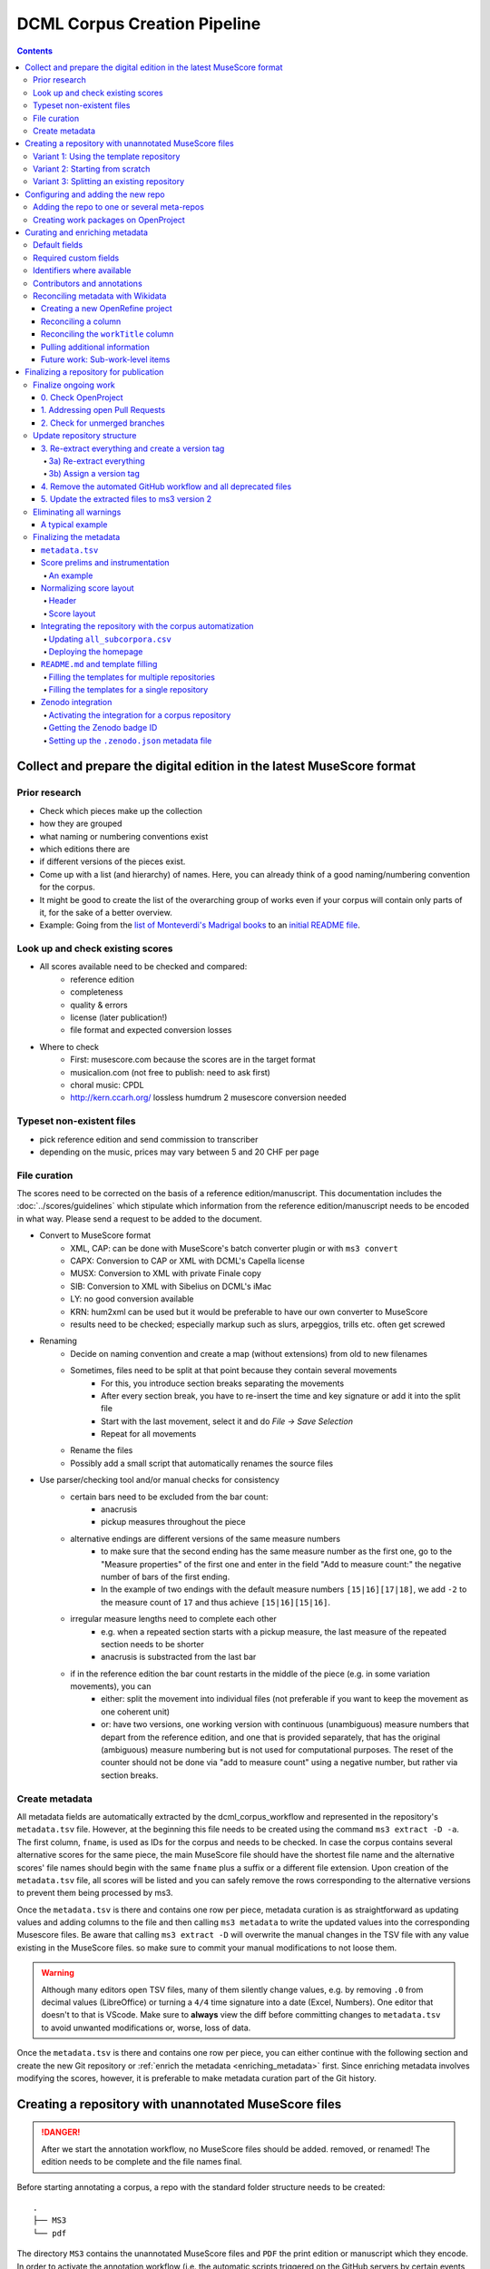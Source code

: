 *****************************
DCML Corpus Creation Pipeline
*****************************

.. contents:: Contents
   :local:

.. _get_scores:

Collect and prepare the digital edition in the latest MuseScore format
======================================================================

Prior research
--------------

* Check which pieces make up the collection
* how they are grouped
* what naming or numbering conventions exist
* which editions there are
* if different versions of the pieces exist.
* Come up with a list (and hierarchy) of names. Here, you can already think of a good naming/numbering convention for the corpus.
* It might be good to create the list of the overarching group of works even if your corpus will contain only parts of it, for the sake of a better overview.
* Example: Going from the `list of Monteverdi's Madrigal books <http://www3.cpdl.org/wiki/index.php/Claudio_Monteverdi>`__
  to an `initial README file <https://github.com/DCMLab/monteverdi_madrigals/>`__.

Look up and check existing scores
---------------------------------


* All scores available need to be checked and compared:
    * reference edition
    * completeness
    * quality & errors
    * license (later publication!)
    * file format and expected conversion losses
* Where to check
    * First: musescore.com because the scores are in the target format
    * musicalion.com (not free to publish: need to ask first)
    * choral music: CPDL
    * http://kern.ccarh.org/ lossless humdrum 2 musescore conversion needed

Typeset non-existent files
--------------------------

* pick reference edition and send commission to transcriber
* depending on the music, prices may vary between 5 and 20 CHF per page

File curation
-------------

The scores need to be corrected on the basis of a reference edition/manuscript.
This documentation includes the :doc:`../scores/guidelines` which
stipulate which information from the reference edition/manuscript needs to be encoded in what way.
Please send a request to be added to the document.

* Convert to MuseScore format
    * XML, CAP: can be done with MuseScore's batch converter plugin or with ``ms3 convert``
    * CAPX: Conversion to CAP or XML with DCML's Capella license
    * MUSX: Conversion to XML with private Finale copy
    * SIB: Conversion to XML with Sibelius on DCML's iMac
    * LY: no good conversion available
    * KRN: hum2xml can be used but it would be preferable to have our own converter to MuseScore
    * results need to be checked; especially markup such as slurs, arpeggios, trills etc. often get screwed
* Renaming
    * Decide on naming convention and create a map (without extensions) from old to new filenames
    * Sometimes, files need to be split at that point because they contain several movements
        * For this, you introduce section breaks separating the movements
        * After every section break, you have to re-insert the time and key signature or add it into the split file
        * Start with the last movement, select it and do `File -> Save Selection`
        * Repeat for all movements
    * Rename the files
    * Possibly add a small script that automatically renames the source files
* Use parser/checking tool and/or manual checks for consistency
    * certain bars need to be excluded from the bar count:
        * anacrusis
        * pickup measures throughout the piece
    * alternative endings are different versions of the same measure numbers
        * to make sure that the second ending has the same measure number as the first one, go to the "Measure properties"
          of the first one and enter in the field "Add to measure count:" the negative number of bars of the first ending.
        * In the example of two endings with the default measure numbers ``[15|16][17|18]``, we add ``-2`` to the measure
          count of ``17`` and thus achieve ``[15|16][15|16]``.
    * irregular measure lengths need to complete each other
        * e.g. when a repeated section starts with a pickup measure, the last measure of the repeated section needs to be shorter
        * anacrusis is substracted from the last bar
    * if in the reference edition the bar count restarts in the middle of the piece (e.g. in some variation movements), you can
        * either: split the movement into individual files (not preferable if you want to keep the movement as one coherent unit)
        * or: have two versions, one working version with continuous (unambiguous) measure numbers that depart from the reference edition, and one that is provided separately, that has the original (ambiguous) measure numbering but is not used for computational purposes. The reset of the counter should not be done via "add to measure count" using a negative number, but rather via section breaks.


Create metadata
---------------

All metadata fields are automatically extracted by the dcml_corpus_workflow and represented in the repository's
``metadata.tsv`` file. However, at the beginning this file needs to be created using the command ``ms3 extract -D -a``.
The first column, ``fname``, is used as IDs for the corpus and needs to be checked. In case the corpus contains
several alternative scores for the same piece, the main MuseScore file should have the shortest file name and the
alternative scores' file names should begin with the same ``fname`` plus a suffix or a different file extension.
Upon creation of the ``metadata.tsv`` file, all scores will be listed and you can safely remove the rows corresponding
to the alternative versions to prevent them being processed by ms3.

Once the ``metadata.tsv`` is there and contains one row per piece, metadata curation is as straightforward as
updating values and adding columns to the file and then calling
``ms3 metadata`` to write the updated values into the corresponding Musescore files. Be aware that calling
``ms3 extract -D`` will overwrite the manual changes in the TSV file with any value existing in the MuseScore files.
so make sure to commit your manual modifications to not loose them.

.. warning::

   Although many editors open TSV files, many of them silently change values, e.g. by removing
   ``.0`` from decimal values (LibreOffice) or turning a ``4/4`` time signature into a date (Excel,
   Numbers). One editor that doesn't to that is VScode. Make sure to **always** view the diff before
   committing changes to ``metadata.tsv`` to avoid unwanted modifications or, worse, loss of data.

Once the ``metadata.tsv`` is there and contains one row per piece, you can either continue with the following section
and create the new Git repository or :ref:`enrich the metadata <enriching_metadata>` first. Since enriching metadata
involves modifying the scores, however, it is preferable to make metadata curation part of the Git history.



.. _score_repo:

Creating a repository with unannotated MuseScore files
======================================================

.. danger:: After we start the annotation workflow, no MuseScore files should be added. removed, or renamed! The edition
   needs to be complete and the file names final.


Before starting annotating a corpus, a repo with the standard folder structure needs to be created: ::

  .
  ├── MS3
  └── pdf

The directory ``MS3`` contains the unannotated MuseScore files and ``PDF`` the print edition or manuscript which they
encode. In order to activate the annotation workflow (i.e. the automatic scripts triggered on the GitHub servers
by certain events related to annotation and review), the folder ``.github/workflows`` needs to be copied from
the `template repository`_. It also contains our
standard ``.gitignore`` file which prevents temporary files from being tracked and uploaded.

Variant 1: Using the template repository
----------------------------------------

You can create the new repo directly from the `template repository`_
by heading there and clicking on 'Use this template'. In this variant, every push to the ``main`` branch results
in metadata, measures and notes being extracted from all changed ``.mscx`` files. Note that renaming and deleting
files will lead to undesired effects that will have to be checked and corrected manually.

Variant 2: Starting from scratch
--------------------------------

Or you simply create the new repo with the above-mentioned folder structure and add the workflow scripts when
the scores are prepared. In this case, you will have to use the `Python library ms3 <https://pypi.org/project/ms3>`__
to extract metadata, notes, and measures manually.

Variant 3: Splitting an existing repository
-------------------------------------------

This is for the special case that the MuseScore files in question are already sitting in a subfolder of an existing
repository which is to be transferred into the new repo including the files' Git histories. This variant is a bit
more involved and requires prior installation of the `git filter-repo <https://github.com/newren/git-filter-repo>`__
command which is recommended by the Git developers for replacing ``git filter-branch``.

Setting
  As an example, we will create a new repository ``chopin_mazurkas`` (Repo B) which will include all files situated in the
  existing repository ``corpora`` (Repo A) in the subfolder ``annotations/Chopin-Mazurkas``, with the workflow scripts
  added on top.

Create the new repo B
  On GitHub, we use the `template repository`_ to create
  the target repo ``chopin_mazurkas`` with the workflow files and the standard ``.gitignore``. Locally, we initialize
  an empty Git repo that will be connected upstream at a later point: ::

    mkdir chopin_mazurkas && cd chopin_mazurkas && git init

  Make sure that your Git is configured to use the name ``main`` for the default branch, which can be achieved using
  ``git config --global init.defaultBranch main``.

Clone repo A and transfer files
  We start off with a fresh clone of ``corpora``, head into it and run: ::

    git filter-repo --subdirectory-filter annotations/Chopin-Mazurkas/ --target ../chopin_mazurkas

  which will copy all files from ``annotations/Chopin-Mazurkas/`` to the freshly initialized repo
  ``chopin_mazurkas`` together with their full commit histories. If there is a README file, rename it to ``README.md``.

Connect local repo B to the remote repo B
  The local ``chopin_mazurkas`` now contains the files at the top level together with the full commit
  history (check out ``git log``). Now we can connect it to the remote and merge the workflow scripts from there: ::

    git remote add origin git@github.com:DCMLab/chopin_mazurkas.git
    git pull origin main --allow-unrelated-histories
    git push -u origin main

Clean metadata
  In case there was an older ``metadata.tsv`` it should now be automatically updated and you might have to clean it.
  This may involve naming the first two columns ``rel_paths`` and ``fnames``. For the Mazurka example,
  `this Pull Request <https://github.com/DCMLab/chopin_mazurkas/pull/1>`__ shows the metadata cleaning and update
  of the existing files from an older MuseScore and annotation standard.

Configuring and adding the new repo
===================================

* Set the standard repo settings on GitHub:

  .. figure:: img/pr_settings.png
       :alt: Repository settings on GitHub
       :scale: 50%

* Under ``Branches``, create a branch protection rule for the main branch:

  .. figure:: img/branch_protection.png
       :alt: Protecting the main branch on GitHub
       :scale: 50%

* Under ``Collaborators and teams`` give write access to the ``annotators`` team.
* Add the new repo to the corresponding meta-repositories (at least to ``all_subcorpora``, see below).
* Add the new repo to the annotation workflow (drop-down menus, OpenProject, WebHooks, workflow_deployment repo etc.)


.. _metarepos:

Adding the repo to one or several meta-repos
--------------------------------------------

The individual subcorpora can be embedded as submodules in meta-repositories. These meta-repos are listed in the private
`meta_repositories <https://github.com/DCMLab/meta_repositories>`__ repo. Currently, the most important ones are:

1. `dcml_corpora <https://github.com/DCMLab/dcml_corpora>`__ for published corpora
2. `all_subcorpora <https://github.com/DCMLab/all_subcorpora>`__ (private) for all published and unpublished corpora.

To add the new repo, head into the meta-repo and do ::

  git submodule add -b main git@github.com:DCMLab/chopin_mazurkas.git

Just to be sure, update all submodules: ``git submodule update --remote`` and push the whole thing.


Creating work packages on OpenProject
-------------------------------------

#. Follow the instructions for `create_work_packages.py` under https://github.com/DCMLab/openproject_scripts/

   - set the column ``parent`` to the name of the repository
   - rename the columns ``fnames => name`` and ``last_mn => measures``
   - if the new work packages are for annotation upgrades rather than new annotations, add the column ``work_package_type``
     with value ``Annotation Upgrade``
   - find out the status of all pieces and fill the column ``status``. Accordingly:
   - if annotations are present and need to be updated, rename ``annotators => reviewer`` and make sure that every cell contains exactly one
     user name (``First Last``) known to OpenProject;
   - if review is done or ongoing, do the same for the renamed column ``reviewers => reviewer``
   - if annotations are present and finalized, the work package, in theory, does not need to be created; if it is,
     it should have status "Not available". Filling the fields ``assignee`` and ``reviewer``, is not needed unless for invoicing purposes

#. Create a new view in OpenProject:

   - open any of the existing corpora views
   - replace the ``Parent`` filter with the repo name
   - in the menu, select ``Save as...``
   - enter the repo name and check ``Public``

#. Add the webhook to the repo

   - go to a repo for which the webhook is already set up
   - in the repo settings, go to ``Webhooks``, click ``Edit``, and copy the ``Payload URL``
   - in the new repo, go to ``Settings -> Webhooks -> Add webhook`` and insert the copied ``Payload URL``
   - set the ``Content type`` to "application/json"
   - Below, select "Send me **everything**" and click ``Add webhook``

#. Add the new work packages to the master sheet for the administrative staff

.. _enriching_metadata:

Curating and enriching metadata
===============================

In MuseScore, metadata is stored as ``key -> value`` pairs and can be accessed and modified via the menu
``File -> Score Properties...``. Some fields are there by default, others have to be created using the ``New`` button.
It is very important that the fields are named correctly (double-check for spelling mistakes) and all lowercase.
The command ``ms3 extract -D`` extracts the metadata fields from the MuseScore files, updating the
``metadata.tsv`` file in a way that every row corresponds to a MuseScore file where every ``key`` is a column showing
the ``value`` from the corresponding file. Likewise, this can be used to batch-edit the metadata of several or all
MuseScore files in the corpus by editing the ``metadata.tsv`` file and calling the command ``ms3 metadata``.

.. warning::

   Before manipulating ``metadata.tsv`` make sure to call ``ms3 extract -D``, ensuring that it is up to date
   with the metadata contained in the MuseScore files. Otherwise the command ``ms3 metadata`` would overwrite
   newer values, resulting in the criminal offense of undoing other people's work.

DCML corpora usually come with one MuseScore file per movement, hence we follow the convention that anything related to
``work`` describes the whole group (Suite, Symphony, etc.) or cycle (e.g. song cycle), and fields containing
``movement`` or ``mvt`` its individual parts. It follows that in the ``metadata.tsv`` file titles, catalogue numbers,
URIs etc. may be repeated and identical for the parts of a ``work``. Identifiers for individual movements are often
hard to come by, but `MusicBrainz <https://musicbrainz.org/>`__ has already a good number of them. For compositions
where the subdivision into parts is somewhat arbitrary (consider the grouping into tracks for recordings of the same
opera), the question of unique identification is an open problem.

.. note::

   Whereas in filenames we avoid all diacritical signs, accents, Umlaute etc., the metadata needs to include them
   accurately encoded in UTF-8. For example, write ``Antonín Dvořák``, not ``Antonin Dvorak``. Whenever in doubt,
   go with the English Wikidata/Wikipedia.

Default fields
--------------

The following default fields should be populated where applicable:

composer
  Full name as displayed in the English Wikipedia. For example,
  `Tchaikovsky <https://en.wikipedia.org/wiki/Pyotr_Ilyich_Tchaikovsky>`__ gets ``Pyotr Ilyich Tchaikovsky``.

workTitle
  Name of the entire work/cycle, e.g. ``Winterreise`` or ``Piano Sonata No. 1 in C major`` without any catalogue
  or opus numbers. The title should largely correspond to the English ``label`` of the corresponding (or future)
  Wikidata item.

workNumber
  This is where opus and catalogue numbers go, e.g. ``Op. 33, No. 3, BI 115-3``.

movementNumer
  Ordinal number of the movement or part. Should be an arabic integer, e.g. ``2`` (not ``2.``, not ``II``).

movementTitle
  Title of the part, e.g. song title, or ``Andante`` (not ``II. Andante``). If unclear, CD track titles might serve
  as an orientation.

source
  URL of the adapted digital edition, e.g. a link to musescore.com or kern.humdrum.org.


Required custom fields
----------------------

The following fields need to be populated.

.. _composition_year_columns:

composed_start, composed_end
  Each of these two fields needs to contain a 4-digit year number such that taken together they represent the time span
  during which the piece was composed according to ``composed_source``. If the time span lies within the same year,
  both fields contain the same number. If the source indicates an open interval (e.g. ``?-1789``), we use the
  `EDTF <https://www.loc.gov/standards/datetime/>`__ convention to indicate the unknown date (here ``composed_start``)
  as ``..``. If no composition date is known, we use the following dates as fallback, in that order:

  #. year of the princeps edition
  #. musicologically informed time span (e.g. the composer's "sad phase" from x-y)
  #. composer's life span

  In any of these cases, an explaining comment should be added to the ``composed_source`` field.

composed_source
  The reference to where the ``composed_start`` and ``composed_end`` dates come from. Could be a URL such as
  `<https://en.wikipedia.org/wiki/List_of_compositions_by_Edvard_Grieg>`__, the name of a dictionary or work catalogue,
  or bibliographical data of a book. The latter would be required in the case of using a "musicologically informed
  time span" (see above). This field is free text and, in the absence of composition dates, should contain additional
  information on what exactly the years represent, e.g.
  ``dates represent the "late period" of composer X's work, as proposed by author Y in book Z, page n``.


Identifiers where available
---------------------------

Identifiers are important for making data findable and interoperable but might not always be available. Nevertheless,
the goal should be to find minimum one of the work or part-of-work identifiers listed below. Wikidata identifiers
are the gold standard because they often come with a mapping to all sorts of other identifiers. In addition,
Wikidata is a knowledge graph which lets us easily pull additional metadata. The site has the drawback
that identifiers for less known works are mostly missing as of yet and so are identifiers for individual movements.
Until the fundamental problem of community-wide work identifiers is solved, we should aim at completing missing
Wikidata items and foster the graph's function as a Linked Open Data hub and registry for all other sorts of
identifiers.

wikidata
  This field is used to identify the ``work`` with the full URL of its corresponding Wikidata item, e.g.
  `<http://www.wikidata.org/entity/Q2194957>`__. If the ``composer`` and ``workTitle`` field are properly filled in,
  they can be reconciled with, i.e. matched to,
  Wikidata `using OpenRefine <https://openrefine.org/docs/manual/reconciling>`__.
  **Tip:** If you happen to have the Wikipedia page open, you can quickly access the Wikidata item by clicking on
  ``Wikidata item`` the ``Tools`` menu in the upper right (new layout) or in the left sidebar (old layout).

musicbrainz
  musicbrainz.org has a whole lot of different identifiers, in particular for identifying individual recordings down
  to the level of CD tracks. The ones we're interested here are work identifiers (make sure the URI starts with
  ``https://musicbrainz.org/work/``). The project is very advanced with creating identifiers on the
  sub-work (movement) level and we use those whenever available (see screenshot below).
  If not, we repeat the work ID for each movement.

.. figure:: img/musicbrainz_work.png
   :alt: Example for a work displayed on musicbrainz.
   :scale: 70%

   Example of a work displayed on musicbrainz (note the URL). In this case, it lists identifiers for its three
   movements so we would be using these.

viaf
  Work URI, e.g. `<https://viaf.org/viaf/181040674>`__

imslp
  URL of the work's Wiki page, e.g.
  `<https://imslp.org/wiki/Piano_Sonata_No.1_in_C_major%2C_K.279/189d_%28Mozart%2C_Wolfgang_Amadeus%29>`__

pdf
  We use this field, if applicable and available, to store the permanent link to the source PDF which the
  digital score is supposed to represent. Most often this will be an IMSLP "permlink" pointing to a particular
  edition through its ID, such as `<https://imslp.org/wiki/Special:ReverseLookup/1689>`__ (the corresponding PDF file
  name starts with ``IMSLP01689``). Such a permlink is available via the edition's menu, by clicking on
  ``File permlink``.

P<number> (<description>)
  Columns with a Wikidata "P-number" are used for storing a reconciliation with the Wikidata knowledge graph. For
  example, the column ``P86 (composer)`` contains both the ID of the
  `property 'composer' <https://www.wikidata.org/wiki/Property:P86>`__ and in parenthesis the English label of the
  property. The values of the column are the "Q-numbers" of the composer item. For more information, refer to
  :ref:`reconciling` below.


Contributors and annotations
----------------------------

Custom fields to give credit to contributors and to keep track of versions of annotation standards and the likes.
The preferred identifiers for persons are ORCIDs such as ``0000-0002-1986-9545`` or given as URL, such as
`<https://orcid.org/0000-0002-1986-9545>`__.

typesetter
  Name/identifier/homepage of the person(s) or company who engraved the digital edition or major parts of it.

score_integrity
  Name/identifier/homepage of the person(s) or company who reviewed and corrected the score to make it
  match the reference edition/manuscript (potentially referenced under ``pdf``).

annotators
  Name/identifier of each person who contributed new labels. If the file contains several types/versions/iterations,
  specify in parenthesis who did what.

reviewers
  Name/identifier of each person who reviewed annotation labels, potentially modifying them.
  If a review pertained only to a particular type/version/iteration, specify in parenthesis which one.

harmony_version
  Version of the DCML harmony annotation standard used, e.g. ``2.3.0``.

.. _reconciling:

Reconciling metadata with Wikidata
----------------------------------

Wikidata is a knowledge graph in which

* each node (a noun considered as subject or object of a relation) is identified by a "Q-number" such as ``Q636399``
  (`the song "Smoke on the Water" <https://www.wikidata.org/wiki/Q636399>`__),
* each edge (a verb or property) by a "P-number" such as ``P921``
  (`the property "main subject" <https://www.wikidata.org/wiki/Property:P921>`__, in this example pointing to the node
  `Q81085137 <https://www.wikidata.org/wiki/Q81085137>`__).

Reconciling metadata with Wikidata means linking values to nodes in the graph by assigning the relevant Q-numbers,
which can be comfortably achieved with the software ``OpenRefine <https://openrefine.org/>``. As an example,
we take the insufficiently populated ``metadata.tsv`` from the Annotated Beethoven Corpus version 2.1
(`link <https://raw.githubusercontent.com/DCMLab/ABC/v2.1/metadata.tsv>`__).
The goal of this step-by-step guide is to reconcile the composer and his 16 string quartets with Wikidata.

Creating a new OpenRefine project
^^^^^^^^^^^^^^^^^^^^^^^^^^^^^^^^^

As a first step, we need to make sure
that our metadata table contains values that OpenRefine can reconcile with Wikidata's node labels. Here, we can
use the file names and some regular expression magic to fill the columns:


.. figure:: img/abc_metadata.png
   :alt: ABC metadata.tsv with populated columns.
   :scale: 80%

   ABC metadata.tsv with populated ``composer``, ``workTitle``, ``movementNumber``, and ``workNumber`` columns.

Next, we load the file into OpenRefine, click on ``Next »``, check the preview, adapt the setting for loading the
TSV file if needed (usually it isn't), name the project and click on ``Create project »``.


.. figure:: img/openrefine_project.png
   :alt: Creating a project by loading the metadata.tsv file into OpenRefine.
   :scale: 80%

   Creating a project by loading the ``metadata.tsv`` file into OpenRefine.

Reconciling a column
^^^^^^^^^^^^^^^^^^^^

Now we can start reconciling the values of a column by opening it's menu ``Reconcile -> Start reconciling...``.

.. figure:: img/openrefine_start.png
   :alt: Opening the reconciliation pane in OpenRefine.
   :scale: 80%

   Opening the reconciliation pane in OpenRefine.

The upcoming pane has a list of services on the left side that should include at least ``Wikidata (en)``, which is
what we click on. OpenRefine tries to guess the item type that the values could be matched with and correctly suggests
``Q5 (human)``. Since the correct type Q5 is already selected we can go ahead with ``Start reconciling...``. Once
the process is complete, a new facet appears on the left side that lets us view the different types of match results.
In this example, all 70 movements have type ``none`` and we need to pick the correct item that corresponds to the
composer in question.


.. figure:: img/openrefine_match.png
   :alt: Selecting the corresponding Wikidata item.
   :scale: 70%

   Selecting the corresponding Wikidata item to automatically assign it to all cells.

Sometimes, OpenRefine does not suggest any item. In this case, supposing an item does indeed exist, we can go to
the column's menu ``Reconcile -> Actions -> Match all filtered cells to...`` and manually search for the item.

Once everything has been correctly matched, we can automatically create a new column to store the Q-numbers.
This is as easy as accessing the column menu ``Reconcile -> Add entity identifiers column...``. When asked for the
new column name, we use the
`QuickStatements CSV logic <https://www.wikidata.org/wiki/Help:QuickStatements#CSV_file_syntax>`__ which boils down to
thinking of each row as the subject of a ``(subject, verb, object)`` triple, and storing ``object`` Q-numbers in
``verb`` columns. In this example, we are storing Q-numbers that correspond to the pieces'
`'composer' property <https://www.wikidata.org/wiki/Property:P86>`__ and therefore we name the new column
``P86 (composer)``:

.. figure:: img/openrefine_composer_ids.png
   :alt: Metadata table with the newly created column "P86 (composer)" pointing to the matched Q-number(s).
   :scale: 70%

   Metadata table with the newly created column ``P86 (composer)`` pointing to the matched Q-number(s).

The result can now easily written back to the original file using the menu ``Export -> Tab-separated value`` in order
to then insert the new values into the MuseScore files. Please make sure to check the diff of the updated
``metadata.tsv`` before committing to prevent committing unwanted changes or, even worse, having them written
into the scores.

Reconciling the ``workTitle`` column
^^^^^^^^^^^^^^^^^^^^^^^^^^^^^^^^^^^^

Many Wikidata items can be expected to bear labels such as ``String Quartet No. 1`` and therefore there is quite some
ambiguity involved in matching. Since we have already reconciled the ``composer`` column, we can use it to constrain
the reconciliation of the ``workTitle`` column to pieces that have been composed by Beethoven.

To achieve that, we bring up the reconciliation pane and, once more, OpenRefine correctly infers the type of the
items that we are trying to match, ``Q105543609 (musical work/composition)``. On the right side, we assign the
property ``P86 (composer)`` to the ``composer`` column by typing ``composer`` and selecting the correct property.

.. figure:: img/openrefine_constrain.png
   :alt: Matching the workTitle column constraint by the reconciled composer column.
   :scale: 70%

   Matching the workTitle column constraint by the reconciled composer column.

In this case, we can try to additionally use the ``workNumber`` column. This makes sense without prior reconciliation
because the corresponding property ``P10855 (opus number)`` has a literal data type, string. In other words,
Wikidata users populate this property with free text rather than with a Q-number. We cannot be sure that the property
is present at all and, if it is, whether the strings follow a consistent format. Another source of inconsistency
could be a confusion with ``P528 (catalog code)``,
`as discussed here <https://www.wikidata.org/wiki/Wikidata:Property_proposal/opus_number#%7B%7Bint%3ATalk%7D%7D>`__.
In an ideal world we would not only consume metadata from the knowledge graph but also help cleaning it up for our
domain.....

.. figure:: img/openrefine_work_ids.png
   :alt: Matching Beethoven string quartets with the correct Wikidata items.
   :scale: 70%

   Matching Beethoven string quartets with the correct Wikidata items.

The screenshot shows that 53 were matched automatically and 17 are ambiguous. In theory we could automatically
match them based on their match score but, as we can see, this would wrongly match our ``String Quartet No. 15``
with the item ``Q270886 (String Quartet No. 8)``, meaning we need to go through the works and select the right match
carefully. However, once we have matched No. 15 with the correct item and see that for the other ambiguous pieces
the correct items have the highest match score respectively, we can use the
``Reconcile -> Actions -> Match each cell to its best candidate`` shortcut to finalize the task.

.. note::

   In the name of thoroughness, we also need to take a look at the automatically matched items to avoid
   false positives.



Pulling additional information
^^^^^^^^^^^^^^^^^^^^^^^^^^^^^^

Obviously, with all cells having the same composer value we would have been faster to create the ``P86 (composer)``
column manually, filling in the value ``Q255`` for all cells. But using
OpenRefine gives us the advantage that, once reconciled, we can pull additional information on the composer item
from the Wikidata knowledge graph. For that we simply access the matched composer column's menu
``Edit column -> Add columns from reconciled values`` which will lead us to a list of properties that we can simply
click on to create additional columns. For example, we can easily add columns called
"country of citizenship", "native language", "place of birth", "place of death" and "religion or worldview".

This step can be repeated for the added columns. The screenshot shows the column ``country`` that was created by
pulling the property ``P17 (country)`` for the ``Electorate of Cologne`` items. In addition the columns
``MusicBrainz work ID``, ``publication date``, ``tonality``, and ``IMSLP ID`` have been created from the
reconciled work IDs.

.. figure:: img/openrefine_result.png
   :alt: Additional columns pulled from the Wikidata knowledge graph based on the reconciled composer items.
   :scale: 70%

   Additional columns pulled from the Wikidata knowledge graph based on the reconciled composer items;
   displayed for the 16 first movements.

After exporting the newly gained values to our original ``metadata.tsv``, we can process them further, for example,

* by turning the publication dates that come in ISO format into our default
  :ref:`composition year columns <composition_year_columns>` which contain only a year number;
* by integrating the values in the ``tonality`` column into the ``workTitle`` column (to get something along the lines
  of ``String Quartet No. 1 in F major``, for example);
* by renaming the column ``IMSLP ID`` to its default name ``imslp``;
* by using the column ``MusicBrainz work ID`` for automatically retrieving IDs for the individual movements for our
  default column ``musicbrainz``; as well as values for the column ``movementTitle``, for example.

Future work: Sub-work-level items
^^^^^^^^^^^^^^^^^^^^^^^^^^^^^^^^^

Wikidata has a simple mechanism for linking a work to its parts, such as movements. Consider for example the item
for Joseph Haydn's Trumpet Concerto in E-flat major, Hob. VIIe:1, `Q1585960 <https://www.wikidata.org/wiki/Q1585960>`__.
The property ``P527 (has part(s))`` links it to the three items that represent its three movements, each of which is
linked to its parent item via ``P361 (part of)``. The problem is that in the majority of cases, such sub-work-level
items do not exist yet. MusicBrainz work IDs, on the other hand, are often available (because they are required
to identify CD tracks). Once we have reconciled our scores representing individual movements with Wikidata work IDs,
it would be actually a small step to go ahead and create items for the movements automatically via OpenRefine.
We should consider doing this at least for the cases where sub-work-level IDs are already available on
MusicBrainz. We could also consider to link the items to our scores in one go.


Finalizing a repository for publication
=======================================

This section describes some of the steps that might be necessary to clean up a repository and make it presentable to
the public. Rather than a fixed sequence of steps, this process is driven by the expected shape and completeness
allowing the repo to qualify as uniform with other published DCML corpora. It requires knowledge of the commandline,
very good familiarity with git, and experience with using ``ms3`` commands.

This section is from July 2023 and coined to the particular case where a long range of repos need to be (carfully)
updated with new filenames & additional JSON metadata files generated by the bleeding-edge ``ms3`` version 2. It
requires being able to use both the old ``ms3 1.2.12`` and the latest version in alternation, e.g. using virtual
environments or ``pipx`` (see below). To date, it also requires access to DCML's private repos.

In a nutshell:

#. All currently ongoing work needs to be :ref:`finalized <ongoing_work>` first before the repo itself can be finalized.
#. (Work package type ``Harmonize repo structure & versions``) The repository :ref:`structure <repo_structure>` needs
   to be checked and updated if necessary. Once the PR is merged, the remaining two work packages can be addressed
   in parallel:
#. (WP type ``Eliminate warnings``) All warnings need to be :ref:`eliminated <eliminating_warnings>` and
#. (WP type ``Metadata``) the metadata needs :ref:`finalizing <finalizing_metadata>`.

.. note::

   As a general principle, whenever you discover an oddity concerning a repository and/or a particular score which
   will need to be fixed at a later point, please create a concise issue making ample use of screenshots. This does
   not include anomalies that are covered by a WARNING message.

As a running example, let's consider this
`pre-clean commit of peri_euridice <https://github.com/DCMLab/peri_euridice/tree/2129571849c267bee97d293b8fcc9fc3a27603b8>`__.

.. _ongoing_work:

Finalize ongoing work
---------------------

.. Heading numberings are hard-coded to fit the screenshot.

0. Check OpenProject
^^^^^^^^^^^^^^^^^^^^

If there are work packages for this repo, we should make sure that all of them have been marked as "Done".

.. figure:: img/peri_workpackages_done.png
   :alt: Screenshot from OpenProject showing that all work packages for the repo have been marked as "Done".
   :scale: 70%

   Screenshot from OpenProject showing that all work packages for the repo have been marked as "Done".


1. Addressing open Pull Requests
^^^^^^^^^^^^^^^^^^^^^^^^^^^^^^^^

If there are open PRs, we need to check their nature and ping  the people involved, asking them for progress.

2. Check for unmerged branches
^^^^^^^^^^^^^^^^^^^^^^^^^^^^^^

By first clicking on ``# branches`` and then on ``All branches``, you see the current state of affairs:

.. figure:: img/peri_old_branches.png
   :alt: Screenshot from GitHub showing that there are few stale branches and some that have not been merged.
   :width: 90%

   Screenshot from GitHub showing that there are few stale branches and some that have not been merged, including
   one open PR.

The little bar charts show, towards the left, by how many commits a branch is behind ``main`` and, towards the right,
by how many commits it is ahead of ``main``. If the latter is larger than zero, this branch contains work in progress
that has not been merged yet!

Here is how the branches are to be cleaned up:

* The branch ``gh-pages`` needs to be ignored entirely and left as it is!
* All branches that are not ahead of ``main`` should be deleted at this point. This is the case for the six branches
  showing that their PR has been merged, their bar charts show zero on the right side.
* If there is still a branch with a PR "Open", as in the example, that means we haven't done step 1 yet, i.e., we need
  to get all PRs finalized (after merging, the branch can be deleted).
* If there are other branches with work in progress (in the screenshot, ``scene_0_workflow_update``), we need to be
  extra careful to take the right decision and to check with the author(s).
  Several scenarios are possible:

  * They are still working on it and we should wait for their work to be reviewed in a PR and then merged.
  * The commits are irrelevant and the branch can be deleted.
  * The commits have been rebased onto another branch and merged into ``main`` from there. Rebased commits have
    other hashes than their originals so GitHub would not recognize if this the case. That's why it is important to
    remove an original branch if it has been rebased and merged.

This step is completed once we are left with the branches ``main`` and ``gh-pages`` only.


.. _repo_structure:

Update repository structure
---------------------------

.. admonition:: The short version
  :class: caution

  .. code-block:: bash

      git checkout main && git pull
      git checkout -b repo_structure
      ms31 extract -M -N -X -F -D
      git add . && git commit -m "ms3 extract -M -N -X -F -D (v1.2.12)"
      git tag -a v1.0 -m "Corpus fully annotated and extracted with ms3 v1.2.12 before finalizing it for publication"
      git rm -r .github && git commit -m "removes annotation workflow"
      git rm -r tonicizations && git commit -m "removes tonicizations"
      git rm warnings.log && git commit -m "removes warnings.log"

  Manually remove the folders ``reviewed``, ``measures``, ``notes``, and ``harmonies`` which will be replaced in the
  following (don't commit the deletion separately).

  .. code-block:: bash

      ms3 review -M -N -X -F -D -c LATEST
      git add . && git commit -m "ms3 review -M -N -X -F -D -c LATEST (ms3 v2.4.1)"
      git push --atomic



All steps in this section are to be performed locally and, once completed, to be merged through a reviewed PR. This
section requires using two different versions of ``ms3``, namely the latest 1.x version, ``ms3<2.0.0``, and the latest
2.x version, ``ms3>2.0.0``. This can be achieved by using virtual environments. One very practical solution to this,
which we use in this documentation, is through the ``pipx`` package. It lets us install the old version in parallel,
by adding a suffix to the command, so we have both versions available without having to switch environments.
After `installing pipx <https://pypa.github.io/pipx/installation/>`__, we use the following setup:

.. code-block:: bash

   pipx install --suffix 1 "ms3<2.0.0"
   pip install -U ms3

This lets us use the old version as ``ms31`` and the new one as the "normal" ``ms3``. We can check our setup via

.. code-block:: bash

   pipx list
   # Output
   # package ms3 1.2.12 (ms31), installed using Python 3.10.11
   #  - ms31

And we can test the commands like this:

.. code-block:: bash

   ms31 --version
   # Output: 1.2.12
   ms3 --version
   # Output: 2.4.1

.. note::

   Please upgrade your ``ms3`` frequently to the latest version of ms3 version 2 by executing
   ``pip install -U ms3``.

3. Re-extract everything and create a version tag
^^^^^^^^^^^^^^^^^^^^^^^^^^^^^^^^^^^^^^^^^^^^^^^^^

.. note::

   Version tags are attached to one particular commit and can be used instead of the commit SHA to refer to it.
   This is particularly useful in the present context when the ``ms3 review`` command is called with the
   ``-c [GIT_REVISION]`` flag which allows us, for example, to create a comparison between the current version and
   the version tagged "v1.0" by calling ``ms3 review -c v1.0``. In most cases, we want to compare with the latest
   preceding tag for which we can use the shorthand ``ms3 review -c LATEST``.

Now that there is no work in progress is the perfect time for creating a version tag in order to describe the current
status of the repository for future reference. The documentation assumes that you have checked out and pulled ``main``.

From here, we create the new branch, e.g. "repo_structure", which will take all commits added in the following
sections.

3a) Re-extract everything
"""""""""""""""""""""""""

Before we pin a version number to the current state of the repository, and before updating it with ms3 v2, we extract
the default TSV facets one last time with ms3 v1 by executing

.. code-block:: bash

   ms31 extract -M -N -X -F -D

(for measure, notes, expanded, form, and metadata). Please make sure that the folders ``notes`` and ``measures``
contain the same number of TSV files as the folder ``MS3`` contains MSCX files and that the ``metadata.tsv`` contains
that same number of rows (plus one for the column headers). If this is not the case, please refer to the first point
under :ref:`metadata_tsv` and/or ask on Mattermost how to proceed.

Then we commit everything with the message ``"ms3 extract -M -N -X -F -D (v1.2.12)"``
(assuming that the latest v1 is ``v1.2.12``).

.. _version_tags:

3b) Assign a version tag
""""""""""""""""""""""""

The syntax is

.. code-block:: bash

   git tag -a <version> -m "<description>"

Every version number has the form ``v<ms3>.<counter>``, which means it

* starts with a "v" (for "version")
* is followed by the major version of ms3 used to extract the data (i.e., "0" for ms3<1.0.0, "1" for versions 1.0.0 -
  1.2.12, and "2" for versions >= 2.0.0)
* followed by a dot
* and a monotonic counter starting from 0 that is incremented by one for every new version.

In the default case, right now, the current version has been extracted through the workflow with ``ms3`` version 1.
If you want to be sure you can either

* check the column ``ms3_version`` in ``metadata.tsv``, or
* the file extensions of the TSV files: Starting with version 2, they include the facet name such that, for example,
  all files in the folder ``notes`` end with ``.notes.tsv``. If this is not the case, as is expected, the new
  version should start with "1".

In order to find out the next version number, we need to look at the existing tags. We can see the full list with

.. code-block:: bash

   git tag -n

And we can see the latest version with

.. code-block:: bash

   > git describe --tags --abbrev=0        # for the tag only
   v2.0

which will output "fatal: No names found, cannot describe anything." if there are no tags yet. Depending on the output
we assign:

* ``v1.0`` if there are no tags yet or only tags starting with "v0"
* ``v1.1`` if the latest tag is ``v1.0``
* ``v1.10`` if the latest tag is ``v1.9``
* etc.

We assign the tag to the current commit together with a message (just like in a commit), for example

.. code-block:: bash

   git tag -a v1.0 -m "Corpus fully annotated and extracted with ms3 v1.2.12 before finalizing it for publication"
   git push --tags

The second command pushes the tag to GitHub (but we don't create the Pull Request yet, only after step 5).

Please note that this specification has been newly added (July 2023) and you may encounter a repository that has
already a version above "v1": In such a case, please discuss with DCML members how to proceed.


4. Remove the automated GitHub workflow and all deprecated files
^^^^^^^^^^^^^^^^^^^^^^^^^^^^^^^^^^^^^^^^^^^^^^^^^^^^^^^^^^^^^^^^

Now that we have pinned the version, we can start streamlining the repository structur.
During finalization we will be performing the workflow tasks manually
using the ``ms3 review`` command. So we want to first
**deactivate the GitHub actions** by simply removing the folder ``.github`` (using the command ``git rm -r .github``)
and committing the change.

**Important update (September 2023)**

At this point, it is important to prevent the automatic re-installation of the workflow by the automatic
`workflow_deployment <https://github.com/DCMLab/workflow_deployment/>`__. The relevant change needs to be committed
to the ``main`` branch of this repo and consists in deleting a value in the file ``all_subcorpora.csv``, namely:

* in the row corresponding to the corpus repository in question
* removing the value in the column ``workflow_version``;
* in case the workflow is to be automatically replaced with the lastest workflow version, instead of removing the value,
  the cell should be overwritten with the value ``latest``.

Then we streamline the repository to harmonize it with the other ones.
By default, every repo should come with the files

* ``README.md``
* ``metadata.tsv``

and with the folders

* ``MS3``
* ``harmonies``
* ``measures``
* ``notes``
* ``pdf``
* ``reviewed``

each containing one file per row in ``metadata.tsv`` (with the exception of ``pdf`` which often includes fewer files).
If form annotations are present, the repo will also have a ``form_labels`` folder. Apart from that,
some repos might also include some of the following files:

* ``.gitignore``
* ``IGNORED_WARNINGS``

They should be left untouched.

Things to be removed, if present (one commit for each list item):

* the folder ``tonicizations``
* top-level files ending on ``.log``
* in the ``MS3`` folder: Files ending on ``_reviewed.mscx`` (in the Peri case here there were two of them).

Once again, you can use ``git rm <file>`` and ``git rm -r <folder>`` and commit each deletion separately.

For all other things, please ask on Mattermost before deleting.

The command sequence used in the present Peri example:

.. code-block:: bash

   git rm MS3/*_reviewed.mscx
   git commit -m "removes superfluous _reviewed files"
   git rm -r .github
   git commit -m "removes annotation workflow"
   git rm warnings.log
   git commit -m "removes warnings.log"
   git rm -r tonicizations
   git commit -m "removes tonicizations"

.. _update_with_ms3:

5. Update the extracted files to ms3 version 2
^^^^^^^^^^^^^^^^^^^^^^^^^^^^^^^^^^^^^^^^^^^^^^

.. note::

   Annotators are familiar with the comparisons between labels in the ``_reviewed.mscx`` files in the ``reviewed``
   folder. So far, these comparisons have been used, rather ineffectively, to display the differences from one push
   to another in the same pull request. Now, August 2023, we are starting to make better use of this principle, by
   accumulating all differences between the current set of labels and those at the time of the last version tag.
   In the future, this will become part of the semi-automated DCML annotation workflow, but, for now, we achieve this
   by passing the flag ``-c`` to the ``ms3 review`` command (which, in return, passes it to ``ms3 compare`` in the
   background). Without passing a Git revision to the flag, the comparison would be performed against the set of TSVs
   currently present in the ``harmonies`` folder (which was what happened during a PR with annotation labels). In the
   present context, however, we want to pass a git revision, which could be a commit SHA (full or shortened), a branch
   name, Git sugar such as ``HEAD~2`` (two commits before the current one), or, importantly, a tag.

With the repo readily streamlined we update the data to ms3 v2 in three steps:

* First, we delete the folders ``reviewed``, ``measures``, ``notes``, and ``harmonies`` (and any other facet folders
  that might be present, such as ``form_labels``), without committing the change (e.g., in your file browser).
* Then we find out (or remember) the latest v1.x :ref:`version tag <version_tags>`, let's assume its ``v1.0``, and
  run ``ms3 review -M -N -X -F -D -c LATEST``.
* commit everything with the message ``"ms3 review -M -N -X -F -D -c LATEST (ms3 v2.4.1)"``, i.e., the command you have
  executed, followed by the ms3 version number that was used.

The review command will also create ``.warnings`` files in the ``reviewed`` folder which reflect the health of the
dataset.

The branch is now ready to be reviewed and then merged through a Pull Request:

.. figure:: img/peri_harmonization_pr.png
   :alt: Screenshot showing a Pull Request harmonizing the repository by deleting and updating files.
   :scale: 80%

   Screenshot showing a Pull Request harmonizing the repository by deleting and updating files. Note that the
   description links the PR to the work package on OpenProject and that the label corresponds to the work package type.

Once the PR has been created, you can update the work package status to "Needs review".
Only when the PR has been reviewed and merged can we proceed with either metadata cleaning or eliminating warnings.
The person who merges should then assign a new version tag,
e.g. ``git tag -a v2.0 -m "Extracted facets using ms3 version 2.4.1"``.



.. _eliminating_warnings:

Eliminating all warnings
------------------------

.. note::

    Please keep in mind that the validator is simply a tool for detecting potential problems. If you have checked a
    particular place and found that the warning is not justified, please add it to the :ref:`IGNORED_WARNINGS <ignored_warnings>` file, followed
    by a concise comment, which *can* replace the indented warning text following the header that includes the logger name,
    but *must* begin each new line with a TAB. The comment should clarify for future readers why the warning is
    ill-founded. If you are not sure, please ask on Mattermost. Over the course of time and based on these questions, we
    will complete this section with concrete instructions on how individual warnings should/can be addressed (and/or
    fix the validator).

This work package, once again, is addressed by committing to a single branch which is to be merged via a reviewed
pull request. The status transition works the same way, i.e.

* accept package --> ``In progress``
* create PR --> ``Needs review``
* collaborator reviews & merges --> ``Done``

This work package, normally, is made available only after finalizing the repo structure, that is, there should be
some v2.x tag. By eliminating all warnings we are creating a new version and want all changes applied to the labels
to be reflected in the ``_reviewed.mscx`` files (as mentioned in the :ref:`info box above <update_with_ms3>`). Hence,
whenever we call ``ms3 review`` (which will be a lot), we need to pass the current version tag to the ``-c`` flag
(e.g. ``-c v2.0``). The documentation will therefore say ``-c <version tag>`` where we fill in the latest version tag.
This we can easily retrieve using ``git describe --tags --abbrev=0``. For convenience, however, you ccan also opt for
using ``-c LATEST`` which retrieves the latest tag for you automatically.

Since the repository has been updated with ``ms3`` version 2, only this version should be used for the remaining tasks.
The first step is to create a new branch for the task, e.g. "warnings" and to update the current state of warnings by
using

* ``ms3 review -M -N -X -F -D -c <version tag>`` (or ``-c LATEST``) and
* committing the changes (if any) with the message ``ms3 review -M -N -X -F -D -c <version tag> (ms3 v2.4.1)``, i.e.,
  the command you have executed, followed by the ms3 version number that was used.

Our goal is to eliminate the presence of any file ending on ``.warnings`` in the ``reviewed`` folder (they are simple
text files). The review command stores occurring warnings in one such file per piece and deletes those files where all
warnings have been dealt with. In other words, when no ``<piece>.warnings`` is present, we're done already (if, however,
you spotted a warning in the output of the review command that wasn't captured, that's probably a bug, please let us
know).

Otherwise, we need to fix the warnings one after the other. For more detailed instructions, please refer to the
:ref:`warnings` section of the annotation workflow. To quickly sum it up, there are three ways to deal with a warning:

* Fix it, execute ``ms3 review -M -N -X -F -D -c <version tag> -i <filename>`` to see if it has disappeared, and commit
  all changes at once.
* Declare it a false positive.
* Create an issue to make sure someone deals with it later.

Proceed that way until all ``.warnings`` files are gone (or contain only warnings that you have created an issue for)
and then open a Pull Request for review.

.. note::

   When fixing other people's labels, please try to intuit the solution that integrates optimally with the
   analytical context, i.e. the surrounding labels, rather than what you think would be the optimal solution, because
   that would probably entail a complete review to ensure a consistent set of labels. The purpose of this work package
   is mainly to get rid of typos and blatant inconsistencies.

A typical example
^^^^^^^^^^^^^^^^^

The file ``peri_euridice_scene_1.warnings`` looks as follows:

.. code-block:: bash

    Warnings encountered during the last execution of ms3 review
    ============================================================

    INCOMPLETE_MC_WRONGLY_COMPLETED_WARNING (3, 46) ms3.Parse.peri_euridice.peri_euridice_scene_1
      The incomplete MC 46 (timesig 3/2, act_dur 1/2) is completed by 1 incorrect duration (expected: 1):
      {47: Fraction(3, 1)}
    FIRST_BAR_MISSING_TEMPO_MARK_WARNING (29,) ms3.Parse.peri_euridice.peri_euridice_scene_1
      No metronome mark found in the very first measure nor anywhere else in the score.
      * Please add one at the very beginning and hide it if it's not from the original print edition.
      * Make sure to choose the rhythmic unit that corresponds to beats in this piece and to set another mark wherever that unit changes.
      * The tempo marks can be rough estimates, maybe cross-checked with a recording.
    DCML_NON_CHORD_TONES_ABOVE_THRESHOLD_WARNING (19, 64, '1/2', 'VIIM7') ms3.Parse.peri_euridice.peri_euridice_scene_1
      The label 'VIIM7' in m. 62, onset 1/2 (MC 64, onset 1/2) seems not to correspond well to the score (which does not necessarily mean it is wrong).
      In the context of G.i, it expresses the scale degrees ('7', '2', '4', '#6') [('F', 'A', 'C', 'E')].
      The corresponding score segment has 0 within-label and 2 out-of-label note onsets, a ratio of 1.0 > 0.6 (the current, arbitrary, threshold).
      If it turns out the label is correct, please add the header of this warning to the IGNORED_WARNINGS, ideally followed by a free-text comment in subsequent lines starting with a space or tab.
    DCML_NON_CHORD_TONES_ABOVE_THRESHOLD_WARNING (19, 72, '3/2', 'V') ms3.Parse.peri_euridice.peri_euridice_scene_1
      The label 'V' in m. 70, onset 3/2 (MC 72, onset 3/2) seems not to correspond well to the score (which does not necessarily mean it is wrong).
      In the context of G.i, it expresses the scale degrees ('5', '#7', '2') [('D', 'F#', 'A')].
      The corresponding score segment has 0 within-label and 2 out-of-label note onsets, a ratio of 1.0 > 0.6 (the current, arbitrary, threshold).
      If it turns out the label is correct, please add the header of this warning to the IGNORED_WARNINGS, ideally followed by a free-text comment in subsequent lines starting with a space or tab.
    DCML_NON_CHORD_TONES_ABOVE_THRESHOLD_WARNING (19, 94, '0', 'III6') ms3.Parse.peri_euridice.peri_euridice_scene_1
      The label 'III6' in m. 92, onset 0 (MC 94, onset 0) seems not to correspond well to the score (which does not necessarily mean it is wrong).
      In the context of G.i, it expresses the scale degrees ('5', '7', '3') [('D', 'F', 'Bb')].
      The corresponding score segment has 1 within-label and 2 out-of-label note onsets, a ratio of 0.6666666666666666 > 0.6 (the current, arbitrary, threshold).
      If it turns out the label is correct, please add the header of this warning to the IGNORED_WARNINGS, ideally followed by a free-text comment in subsequent lines starting with a space or tab.

``INCOMPLETE_MC_WRONGLY_COMPLETED_WARNING``
  It turns out that the inconsistency is due to an unconventional, not to say wrong, modernisation of the metric
  structure. Since we are not going to fix this right now, we
  `create an issue <https://github.com/DCMLab/peri_euridice/issues/12>`__ describing the warning, potentially
  suggesting a fix, depending on how deep we have looked into the matter. This means that the ``.warnings`` file will
  persist with this warning and later in the pull request we mention the issue (by typing ``#12`` in this case) to
  explain why the .warnings file still exists.
``FIRST_BAR_MISSING_TEMPO_MARK_WARNING``
  Very frequent warning. We fix it by adding one or several :ref:`metronome_marks`. As with all warnings, we save the
  changed .mscx file, run ``ms3 review -M -N -X -F -D -c LATEST -i scene_1`` and, if the warning has
  disappeared, we commit all changes at once with a message such as "adds metronome mark to first measure" or
  "eliminates FIRST_BAR_MISSING_TEMPO_MARK_WARNING" (i.e., no need to mention that ``ms3 review`` was used).
``DCML_NON_CHORD_TONES_ABOVE_THRESHOLD_WARNING (19, 64, '1/2', 'VIIM7')``
  As we learn from the warning, the label ``VIIM7`` of G minor does not match the notes in the score. It turns out that
  ``VIM7`` was meant, so we fix the label, save the file, run ``ms3 review -M -N -X -F -D -c LATEST -i scene_1`` and
  commit everything with a message as we would find it in an annotation review, e.g. "62: VIIM7 => VIM7".
  The files that would typically be modified in such a commit, apart from the score, include

  * the TSV file in ``harmonies`` (changed label)
  * the ``.warnings`` file in ``reviewed`` (removed warning)
  * the ``_reviewed.mscx`` file (removed label in red, new label in green, notes colored differently or not anymore)
  * the ``_reviewed.tsv`` file with the updated note colouring report
  * if your version of ms3 is newer than that of the last extraction, this will also be reflected in ``metadata.tsv``
    and several ``resource.json`` metadata files.

``DCML_NON_CHORD_TONES_ABOVE_THRESHOLD_WARNING (19, 72, '3/2', 'V')``
  Same as above. Should have been ``V/VII``.

``DCML_NON_CHORD_TONES_ABOVE_THRESHOLD_WARNING (19, 94, '0', 'III6')``
  With this warning we demonstrate how to fix a warning that cannot be viewed as false positive, but without having
  the change escalate into a full review of the piece.

  .. figure:: img/peri_scene_1_m91f.png
      :alt: Screenshot showing the Peri example in question, mm. 91-93
      :scale: 30%

      Screenshot showing ``peri_euridice_scene_1.mscx``, mm. 91-93. The label in question is ``III6``.

  ``III`` in G minor expresses a B major harmony. The music in m. 92 can be interepreted as the beginning of a
  B major - F major pendulum (continued in the following bar, not shown). In that sense, the label is inconsistent in
  that it covers the entire first half of the bar. At this moment one might be tempted to suggest some different
  interpretation of the passage but one should resist it: Otherwise one would have to read through the entire
  analysis and perform a full review lest one introduces a new inconsistency. Instead, we content ourselves by
  introducing a ``V/III`` on b. 2, which seems to be the least controversial solution that consistently integrates
  with the given context and resolves the warning ("m. 92, b. 2: introduces V/III as minimally invasive fix of the
  DCML_NON_CHORD_TONES_ABOVE_THRESHOLD_WARNING").

  If, in addition to this fix, the whole passage strikes us as far-fetched, we could create an issue, potentially
  assigning the original annotator to it.



.. _finalizing_metadata:

Finalizing the metadata
-----------------------

This last and important step has a lot of overlap with :ref:`enriching_metadata` above. That is because metadata can
(and should) be added at any given point in time.

.. figure:: img/love_note.png
     :alt: Repository settings on GitHub
     :scale: 30%

If you're lucky, the repository has been created using the DCML corpus creation
pipeline documented here and the metadata is already in a good state. However, quite a number of repositories
have been created before the inception of this pipeline and have to be brought up to speed.

This section is currently (September 2023) focused on roundabout 20 repositories that have a long and
pretty wild history (which does not always involve a lot of metadata love, unfortunately) so that this task may
involve a considerable amount of detective's work, digging through commit histories to find out the origin of a file,
comparing a score with one found on musescore.com to discover its original source, etc. The golden rule is: Everything
is allowed as long as it contributes to a better presentable dataset.

The finalization focuses on the following aspects:

* The :ref:`metadata_tsv` file and the corresponding metadata fields in the MuseScore files it describes.
* The :ref:`score_prelims`, i.e. the header presenting a movement's title, composer, as well as the instruments
  assigned to each staff (likewise manageable through the ``metadata.tsv`` file).
* The :ref:`README.md <template_filling>` with some standardized general information and some corpus-specific text
  blobs.
* The :ref:`all_subcorpora.csv <workflow_deployment_integration>` file that is used to automatically deploy a corpus-specific website based on filling a homepage template with the values
  in that table.

Once a repository is made public, it will additionally undergo the :ref:`zenodo_integration` and receive a
``.zenodo.json`` file.

.. _metadata_tsv:

``metadata.tsv``
^^^^^^^^^^^^^^^^

Please make sure that the fields documented above under :ref:`enriching_metadata` are filled to the best possible extent.
For quick reference:

Check that ``metadata.tsv`` contains exactly one row per MuseScore file in the ``MS3`` folder.
  Background info: By default, ``ms3`` commands select only files listed in the ``metadata.tsv`` for parsing,
  which is a mechanism that allows for the inclusion of other, auxiliary or corpus-external scores. To be 100% sure
  that all files are included we can call  ``ms3 extract -D -a``. The only case that that cannot be automatically fixed is
  is when ``metadata.tsv`` contains rows pertaining to files that do not exist anymore (for instance when they have
  been renamed or split). In such a case, please delete the corresponding rows manually.
Bring the file up to date using ``ms3 extract -D``.
  Making sure that the TSV file corresponds to the current state of the metadata in the MuseScore files.
Make your edits to the ``metadata.tsv`` file, commiting each change individually.
  For example, add and fill the columns ``composed_start``, ``composed_end`` and ``composed_source`` and commit them
  with the message "adds composition dates" (or similar).
Once all columns have been cleaned to your satisfaction, update the corresponding fields in the MuseScore files.
  For that you execute ``ms3 metadata``, inspect the changes using ``git diff`` and, if everything is looking good
  (e.g., there are no unwanted changes such as newly added but empty XML tags due to a misnamed column),
  you re-extract via ``ms3 extract -D`` (which usually results in a re-ordering of manually added columns and commit
  the changes with the message "writes updated metadata into MuseScore files", or similar.

.. note::

   Note that the correspondence between columns in ``metadata.tsv`` and fields in the MuseScore files relies on
   *exact* string matching. To minimize erroneous mismatches, we use exclusively lowercase for all our custom
   (non-default) field names. If you were using a column named ``PDF`` instead of ``pdf``, a new column with the
   uppercase name would be added, rather than updating the existing, lowercase one. As a consequence, concatenating
   this ``metadata.tsv`` with the one from other corpora would end up with two different columns for the same thing.
   Whenever you discover a misspelled column, you can rename (or remove) it and call ``ms3 metadata --remove``.
   This will remove the metadata fields (that is, the corresponding XML tags) for which no corresponding column exists
   in ``metadata.tsv`` from the MuseScore files.

.. _score_prelims:

Score prelims and instrumentation
^^^^^^^^^^^^^^^^^^^^^^^^^^^^^^^^^

The prelims are the header of a score that contains information about the piece. In MuseScore, they consist of up to
five text fields which can be arbitrarily arranged within the "Vertical box" at the top of the MuseScore file:

.. figure:: img/prelims_tchaikovsky_op37a06.png
     :alt: Prelims of Tchaikovsky op. 37a, no. 6
     :scale: 20%

The values of these fields are extracted and updated just like the metadata fields. The command ``ms3 extract -D``
writes the values for the existing fields into the columns:

1. ``title_text``
2. ``subtitle_text``
3. ``lyricist_text``
4. ``composer_text``
5. (``part_text``, not used, automatically filled when extracting staves as individual parts such as "Violin II")

These columns should appear next to each other in the table so you can see if some of them are not present, in which
case you can simply add those that you want to use. Once you have updated the values in question, you commit the change
to the TSV file first and then run ``ms3 metadata --prelims`` in order to write the changes into the file.

Usually you can compose these columns from the metadata fields that you have already cleaned in the previous step. For
example, you can simply copy the ``composer`` column into ``composer_text`` column and commit. The lyricist field is
generally used for vocal music; or in special cases such as the Tchaikovsky piece shown above that comes with a poem.
For a dataset of sonatas, the title column could be composed, for example, by using the ``CONCATENATE`` function of
your spreadsheet in order to combine the ``workTitle`` column with the ``workNumber`` column in some meaningful way.

In general, there are two possibilities to use title and subtitle. When unsure, please ask on Mattermost.

* Title for the work, subtitle for the movement. Would be typical for a sonata movement.
* Title for the part-of-work, subtitle for the cycle, typical for a cycle (as shown above).

The instrumentation can be changed by filling in default instrument names into the columns for the respective staves,
e.g. ``staff_1_instrument`` for the upper staff. The new values are written into the document by running
``ms3 metadata --instrumentation``.

Once the scores have been updated/created, you will need to open each MuseScore file to check on their visual
arrangement because it does not happen automatically. Please do not modify the default font settings (except for
restoring the defaults) unless strictly necessary.
The arrangement is arbitrary and should be somewhat satisfying visually (again, take the Tchaikovsky example above).
Arranging the layout may involve enlarging the vertical box in the vertical dimension.


An example
""""""""""

.. note::

   Quick reminder to load all columns the TSV files as "Text", preventing the automatic type inference that modern
   spreadsheets are prone to perform, modifying your data without you noticing.

Let us consider the `wagner_overtures @ v2.1`_ repository.
A glance at the relevant columns of ``metadata.tsv`` reveals the following situation:

.. figure:: img/wagner_metadata_tsv.png
    :alt: Metadata columns related to score prelims and instrumentation that need cleaning up.
    :width: 98 %

    Metadata columns related to score prelims and instrumentation that need cleaning up.

**1. Inspecting the metadata**

* The ``title_text`` is defined for both pieces, the ``subtitle_text`` only for the first one, and the ``composer_text``
  is missing for both and therefore does not have a column. (``lyricist_text`` is not needed in this case.) All present
  values encode typesetting information through HTML tags which we want to get rid off.
* The two instrument columns have the value "Piano (2)", which we want to standardize.

**2. Update ``metadata.tsv`` & commit**

The following image shows the updated values:

.. figure:: img/wagner_metadata_editing.png
    :alt: Metadata columns related to score prelims and instrumentation after cleaning them up.
    :width: 98 %

    Metadata columns related to score prelims and instrumentation after cleaning them up.

* inserted a ``composer_text`` column (it does not matter where) and copied the values from the ``composer`` column
* removed the HTML tags from the ``title_text`` and ``subtitle_text`` columns
* as can be seen in the screenshot above, the ``title_text`` column has been fully re-created using the formula
  ``=CONCATENATE(V2, ", ", Y2)``, yielding a concatenation of the ``workTitle`` and ``workNumber`` columns. This
  might seem like an overkill in this two-row example but is very convenient when dealing with larger corpora.
* Moved the subtitle "Vorspiel" from the ``title_text`` to the ``subtitle_text`` column for the second piece.
* Changed all instrument values to "Piano" (case insensitive, so "piano" would work as well and would be standardized
  while updating the MuseScore files).

Commit the changes with a commit message such as "updates metadata.tsv with prelims and instrumentation".

**3. Execute ``ms3 metadata --prelims --instrumentation``**

.. figure:: img/meistersinger_header_before.png
    :alt: Header of the Meistersinger score before cleaning up prelims and instrumentation
    :width: 90 %
    :align: center

    Header of the Meistersinger score **before** cleaning up prelims and instrumentation.

.. figure:: img/meistersinger_header_after.png
    :alt: Header of the Meistersinger score after cleaning up prelims and instrumentation
    :width: 90 %
    :align: center

    Header of the Meistersinger score **after** cleaning up prelims and instrumentation. Font and positions
    correspond to the defaults.

.. figure:: img/meistersinger_header_adjusted.png
    :alt: Header of the Meistersinger score after manually adjusting it
    :width: 90 %
    :align: center

    Header of the Meistersinger Vorspiel after manually adjusting it. See the following section on
    :ref:`how to adjust the header <adjusting_header>` to make it more appealing.


**4. Inspect and commit**

.. figure:: img/meistersinger_diff.png
    :alt: Diff of the MuseScore file corresponding to the changes made by ``ms3 metadata --prelims --instrumentation``
    :width: 98 %
    :align: center

    Diff of the MuseScore file corresponding to the changes introduced by ``ms3 metadata --prelims --instrumentation``.
    The screenshot is taken from the `commit on GitHub <https://github
    .com/DCMLab/wagner_overtures/commit/2965f51f1eab4508e6f52d93f44f616cd535cc9c#diff
    -d897a19a1076385ca259162d48767a7ad4fc2398af0ba7c96d2e3913c210f06b>`__.

Check the changes in the MuseScore files by opening them and using ``git diff`` and.
Everything is alright if

* the score can still be opened in MuseScore 3 without throwing an error message
* no serious glitch has been introduced (e.g., a clef was replaced with another clef)
* the score is playback with the appropriate instrument sound banks
* the diff does not show any suspicious changes that seem uncalled for

It is OK for the header at this point to look a bit wonky, we are going to clean it up in the next section.
Suggested commit message: "writes updated prelims and instrumentation into MuseScore files".


Normalizing score layout
^^^^^^^^^^^^^^^^^^^^^^^^

Since we have the scores opened already, we might as well give them a few final brushstrokes to standardize how
they look.

.. _adjusting_header:

Header
""""""

The header of the Meistersinger score in the screenshot above has benefitted from the following manual adjustments:

#. The vertical box was enlarged vertically (by selecting it and dragging the handle) for it to fit the default prelims.
   This affects the beginning of the music.
#. Each score needs to have a metronome marking. This one already had one, but since it's not part of the
   original PDF we need to hide it (select and press ``V`` as in "visible"). Also, most people will intuitively clap in
   halves to this, so this is also a good moment to replace the metronome mark accordingly.
#. Upon hiding the tempo marking it disappeared completely, which is a sign that ``View -> Show invisible`` should be
   checked for this score so that hidden elements do not go unnoticed.
#. The verbal tempo indication has been completed with the words that were missing from the PDF. Then it was
   moved closer to the beginning of the music, as well as the metronome marking (even when hidden, its large
   distance from the music was causing a gap).

These steps uncovered a cascade of other necessities, which is a typical characteristic of the finalization process:

* The original PDF had been missing, a good occasion to go find and include it.
* Including the PDF from IMSLP involves adding the "reverse lookup" link to the ``metadata.tsv`` file (see
  :ref:`enriching_metadata` above). It turns out that the identifiers have not been added to the metadata yet.
  Having the IMSLP page open already leaves us in a good position to add them on the go.
* Those for the Tristan score are missing as well and are completed on the fly.

Score layout
""""""""""""

.. note::

   This section is experimental and can be skipped.

This is a quick routine for resetting the layout of a score to the default values. It is generally a good idea to do
so, but one needs to make sure that no information is lost and that no layout atrocities are introduced by the process.
So as basic rules:

* If any of the steps result in a score that looks worse than before, it should be undone and not committed.
* As a security measure, after each step one should execute ``ms3 extract -M -N -X -F -D`` to make sure that no
  elements have changed during the process, otherwise one should undo and not commit, maybe leaving a note.
* Each step should be committed individually so that it can be reverted if needed.
* However, the same step maybe applied to all scores, and committed (without any changes introduced by ``ms3 extract``,
  which should be have occurred either way).

The steps are:

* ``Format -> Style -> Reset All Styles to Default -> OK``. Suggested commit message: "resets all styles to default"
* ``Format -> Add/Remove System Breaks -> Remove current system breaks -> OK``. Suggested commit message: "removes
  all system breaks"
* ``Format -> Reset Text Style Overrides``. Suggested commit message: "resets text style overrides"
* ``Format -> Page Settings -> Reset All Page Settings to Default``. Suggested commit message: "resets all page
  settings to default"

.. _workflow_deployment_integration:

Integrating the repository with the corpus automatization
^^^^^^^^^^^^^^^^^^^^^^^^^^^^^^^^^^^^^^^^^^^^^^^^^^^^^^^^^

As a prerequisite for this section, please clone the `DCMLab/workflow_deployment/ <https://github
.com/DCMLab/workflow_deployment>`__ repo recursively:

.. code-block:: bash

    git clone --recursive git@github.com:DCMLab/workflow_deployment.git

In brief, this chore consists in making sure that

* the repository is listed in `DCMLab/workflow_deployment/all_subcorpora.csv <https://github
  .com/DCMLab/workflow_deployment/blob/main/all_subcorpora.csv>`__
* the columns are filled with values that are appropriate for this corpus (or deliberately left blank).

The cells in this CSV file correspond to template variables that are used to fill in the ``{{ placeholders }}`` in
multiple text files. These files are included in the workflow_deployment repository in the form of submodules:

*  ``corpus_docs`` includes the `documentation homepage template <https://github
   .com/DCMLab/corpus_docs/>`__ that is automatically deployed for each
   corpus
* ``template_repository`` includes (other than the current version of the GitHub workflow) basic skeletons for a
  ``README.md`` and a ``.zenodo.json`` file (see further below).

Updating ``all_subcorpora.csv``
"""""""""""""""""""""""""""""""

For a "normal" corpus, the variables that need to be filled are:

* ``pretty_repo_name`` Human-readable title that appears as first heading in the README and as homepage title, e.g.
  "Richard Wagner – Overtures" (note the en dash used through the column).
* ``example_fname`` an example filename (without file extension), generally the one in the ``piece`` column of
  ``metadata.tsv``, e.g. "WWV090_Tristan_01_Vorspiel-Prelude_Ricordi1888Floridia"
* ``example_full_title`` the full title of the example piece that is implanted into a phrase, e.g.
  "the “Vorspiel” of *Tristan und Isolde*" (note the use of restructuredText syntax for italics)

You can take inspiration from already existing entries in other rows, too.
Once these are updated, they change can be committed directly to main in this exceptional case.
Suggested commit message: "adds template values for <corpus_name>".

Deploying the homepage
""""""""""""""""""""""

.. figure:: img/run_update_homepage.png
    :alt: Running the update_homepage workflow
    :width: 30 %
    :align: center


In ``workflow_deployment/actions`` select "update_homepage" from the menu on the left or
`click here <https://github.com/DCMLab/workflow_deployment/actions/workflows/update_homepages.yml>`__.
Then click on "Run workflow" and then on the green "Run workflow" button. This will iterate through the rows of
``all_subcorpora.csv`` and re-build the homepages where necessary.

Coming back after a few minutes the action has hopefully terminated successfully. To be very sure, you can checkout the
``docs`` branch of the corpus repo and check if the bot has recently pushed files. Then you can go to the GitHub page
of the repo, click on the little cogwheel next to the "About" panel, under "Website", activate the checkbox
"Use your GitHub Pages website", and click on "Save changes." Clicking on the pages link should bring you to the
newly built homepage.

.. _template_filling:

``README.md`` and template filling
^^^^^^^^^^^^^^^^^^^^^^^^^^^^^^^^^^

.. note::

    TL;DR: `Checkout the example PR <https://github.com/DCMLab/bach_chorales/pull/1>`__.

.. warning::

    Note that everything under ``## Overview`` is automatically generated and everything you change beneath will be
    relentlessly overwritten!


The ``README.md`` file is the first thing that people see when they visit the repository on GitHub. Likewise, it
is the start page of the automatically deployed documentation homepage. That's why our READMEs follow the same
template, which in the beginning adds a few badgets and generic links explaining this fact for easy navigation.

Often, if you're cleaning up a README, you're faced with something like this:

.. figure:: img/wagner_readme.png
     :alt: README.md file of the wagner_overtures repositories, needing to be cleaned
     :scale: 80%

     This README.md contains only a template text and an automatically generated overview table.

Everything described in the following could be replaced by editing the README.md manually to achieve the desired
result. However, if you find yourself cleaning up the READMEs for multiple repos, you will probably benefit from
using the template filling approach.

Filling the templates for multiple repositories
"""""""""""""""""""""""""""""""""""""""""""""""

In order to run the template filler script, here's a very quick setup of a conda environment (assuming you have conda
installed) that you can execute in your clone of the ``workflow_deployment`` repository:

.. code-block:: bash

    conda create -n jinja pip && conda activate jinja
    pip install -r src/requirements.txt

Note that there is another ``requirements.txt`` file in the root directory of the repository, which has a whole lot
more dependencies, needed for compiling the corpus documentation homepage. Since we don't need to do this locally,
the ``src/requirements.txt`` file contains the bare necessities for executing the template filler. To see if and how
it works, view its help message:

.. code-block:: bash

    python src/jinja_filler.py -h

Most parameters correspond to columns in the ``all_subcorpora.csv`` table; meaning that if you need to fill in the
``template_repository/README.md`` file, for multiple repositories, you might be faster off creating a CSV file,
e.g. ``subset.csv``, by removing irrelevant rows from ``all_subcorpora.csv`` and calling

.. code-block:: bash

    # make sure to fill in and commit all_subcorpora.csv first before creating the subset.csv
    python src/jinja_filler.py -csv subset.csv

The first argument to the script, ``-f`` defaults to the ``template_repository`` folder and will produce one filled-in
folder per row in the CSV file. From there you can go and copy the contents of the README.md file into the README.md
of the corresponding corpus repository, adapting it as needed.

Filling the templates for a single repository
"""""""""""""""""""""""""""""""""""""""""""""

If you need to fill in for a single repo, you might be faster off just passing the arguments for it directly to the
script, as in this example:

.. code-block:: bash

    python src/jinja_filler.py\
        -r bach_chorales\
        -p "Johann Sebastian Bach – The Chorales"\
        -cr v2.0
        # include `-b` if the Zenodo badge ID is known at this point

From here you may want to

* create a new branch in the corpus repository,
* copy the desired parts of the filled-in README.md file into the README.md of the corresponding corpus repository
  and commit
* adapt it further, filling it with a little bit of life, such as a short introduction to the corpus (the pieces),
  origin and history, and status of the files, annotations etc.

If the repository has at least one previous version tag **and is already public**, you may include the following step,
the Zenodo integration, in the same branch and Pull Request. Otherwise, please create one just for the README.md.
`Click here for an example PR <https://github.com/DCMLab/bach_chorales/pull/1>`__.

.. _zenodo_integration:

Zenodo integration
^^^^^^^^^^^^^^^^^^

.. note::

    TL;DR: `Checkout the example PR <https://github.com/DCMLab/bach_chorales/pull/2>`__.

The Zenodo integration has the purpose of automatically assigning a new DOI for each new version of a copurs that is
released on GitHub. In order to activate it, one needs to be the owner of a repository.

Activating the integration for a corpus repository
""""""""""""""""""""""""""""""""""""""""""""""""""

Being the owner of the repo in question (or admin of the owner organization), on can log into
`Zenodo <https://zenodo.org/>`__ with one's GitHub account and use the menu to go
`GitHub <https://zenodo.org/account/settings/github/>`__, a page showing all public repositories with a toggle that
shows whether the integration is activated or not.

.. figure:: img/zenodo_toggle.png
    :alt: Zenodo GitHub integration page
    :width: 80 %
    :align: center

    Zenodo GitHub integration page where the toggle has been set to "on".

From now on, every GitHub release will be sent to Zenodo and a DOI will be assigned to the new version. This involves
the creation of a new Zenodo record (which includes long-term archival of the data) which requires the presence of a
``.zenodo.json`` file (if we want the record to contain any useful information).

Getting the Zenodo badge ID
"""""""""""""""""""""""""""

The Zenodo badge ID allows to display a blue badge at the top of a repository's README file that always displays the DOI
that has been automatically assigned by Zenodo to the current release (looks like the one in the screenshot below).
Please note that the 9-digit ID is not to be confused with the 7-digit end of the DOI itself.

First we create a GitHub release (or have it automatically created by the workflow) and go (back) to the Zenodo
overview of our GitHub repositories. Clicking on the repository in question, hopefully, we should see something like
this:

.. figure:: img/zenodo_status.png
    :alt: GitHub release successfully integrated into Zenodo
    :width: 90 %
    :align: center

    GitHub release successfully integrated into Zenodo with a newly assigned DOI.

The DOI has been successfully assigned and there is a green check saying "Published". We now can extract the Zenodo
badge ID by clicking on the blue DOI badge and copying the 9-digit ID from one of the various fields:

.. figure:: img/zenodo_badge_id.png
    :alt: Zenodo badge ID highlighted multiple times
    :width: 80 %
    :align: center

    After clicking on the blue DOI badge, this pane shows up, displaying the badge ID multiple times.

We are now able to copy the ID and fill in the last two ``{{ zenodo_badge_id }}`` placeholders in the README.md like so:

.. figure:: img/zenodo_badge_id_readme_diff.png
    :alt: Replacing the placeholders in the README.md with the Zenodo badge ID
    :width: 99 %
    :align: center

    Replacing the two placeholders in the README.md with the Zenodo badge ID.

Then we also copy it into the corresponding cell of ``workflow_deployment/all_subcorpora.csv``.

Setting up the ``.zenodo.json`` metadata file
"""""""""""""""""""""""""""""""""""""""""""""

We have two possibilities:

* Either we use the ``.zenodo.json`` file that we get from the using the
  :ref:`template filling script <template_filling>` above.
* Or we use the Zenodo form to conveniently edit the metadata and then copy the JSON version generated by Zenodo.

In both cases the contents of the file need to be carefully checked because once information ends up on Zenodo,
it quickly propagates throughout the internet and is hard to correct.

**Using the ``.zenodo.json`` generated by the template filler**

We can copy the file to the top level of the corpus repository and adapt it manually. It is highly recommended to use
a text editor with JSON syntax highlighting and validation to avoid failed releases where Zenodo rejects the file
(e.g. because of a trailing comma after the last item in an array). The
`zenodraft/metadata-schema-zenodo <https://github.com/zenodraft/metadata-schema-zenodo>`__ repository contains a
JSONschema file with the full specification, e.g. all possible license values etc.

The template filler leaves us with a file with

* (hopefully correctly) filled-in template fields

  * ``title``
  * ``version``
  * ``related_identifiers``

* default values that probably can stay as they are

  * ``license``
  * ``description`` (as of September 2023, we are using a default description)
  * ``grants``
  * ``upload_type``
  * ``communities``
  * ``access_right``

* default values that might need to be amended:

  * ``contributors``, that is, engravers and annotators (``"type": "DataCollector",``), and curators
    (``"type": "DataCurators",``); each person MUST come with an ORCID and CAN have an affiliation
  * ``keywords``
  * ``creators``
  * ``publication_date``

**Using the Zenodo form**

From the Zenodo overview of our GitHub repositories shown in the screenshot above, we click on the DOI (the grey link,
not the blue badge), which takes us to the record. At first it might look very incomplete:

.. figure:: img/zenodo_record_before.png
    :alt: Zenodo record with very little metadata
    :width: 90 %
    :align: center

    Zenodo record with very little metadata. It shows the record to be "Software" (instead of a "Dataset"),
    shows a generic title and body generated from the GitHub release, and has an incomplete author list.

Clicking on "Edit" we are taken to a form where we can fill in the missing information. The form is divided into
multiple sections which we ideally we click through and fill according to the default metadata listed in the previous
section. It is a good idea to click "Save" often; and when everything is edited, to click on "Publish".

Then we can go back to the overview of GitHub repos (shown above), click on the release and on "Metadata", from where
we can simply copy the generated JSON into a fresh ``.zenodo.json`` file in the corpus repository; **but with one
important exception**: The ``related_identifiers`` array contains an entry that causes the Zenodo API to reject a
release containing it, so it is important to remove it. It is the entry that has the ``"relation": "isVersionOf"``
and might look like this:

.. code-block:: json

    {
        "scheme": "doi",
        "identifier": "10.5281/zenodo.8364205",
        "relation": "isVersionOf"
    }

.. warning::

   Bear in mind the above-said: When you remove an entry from an array, it is important to also remove the trailing
   comma. Ideally your text editor will do it for you or at least warn you about it.

With the syntactically correct ``.zenodo.json`` file pushed to the corpus repo, the next release will show with the
complete set of metadata and is looking `rather neat <https://zenodo.org/record/8364931>`__:

.. figure:: img/zenodo_record_after.png
    :alt: Zenodo record with complete metadata
    :width: 90 %
    :align: center

    Zenodo record with complete metadata. It shows the record to be a "Dataset", a HTML version of the repo's README,
    creators and contributors with ORCID links, as well as keywords, funding information, and related identifiers.

Additionally, listing "epfl" in the ``communities`` field results in a request being sent to EPFL's research data
team who will scrutinize the record according to the
`EPFL community guidelines <https://zenodo.org/communities/epfl/about/>`__ and send us an email with the outcome.

`Click here for an example PR <https://github.com/DCMLab/bach_chorales/pull/2>`__.



.. _wagner_overtures @ v2.1: https://github.com/DCMLab/wagner_overtures/releases/tag/v2.1
.. _template repository: https://github.com/DCMLab/annotation_workflow_template




